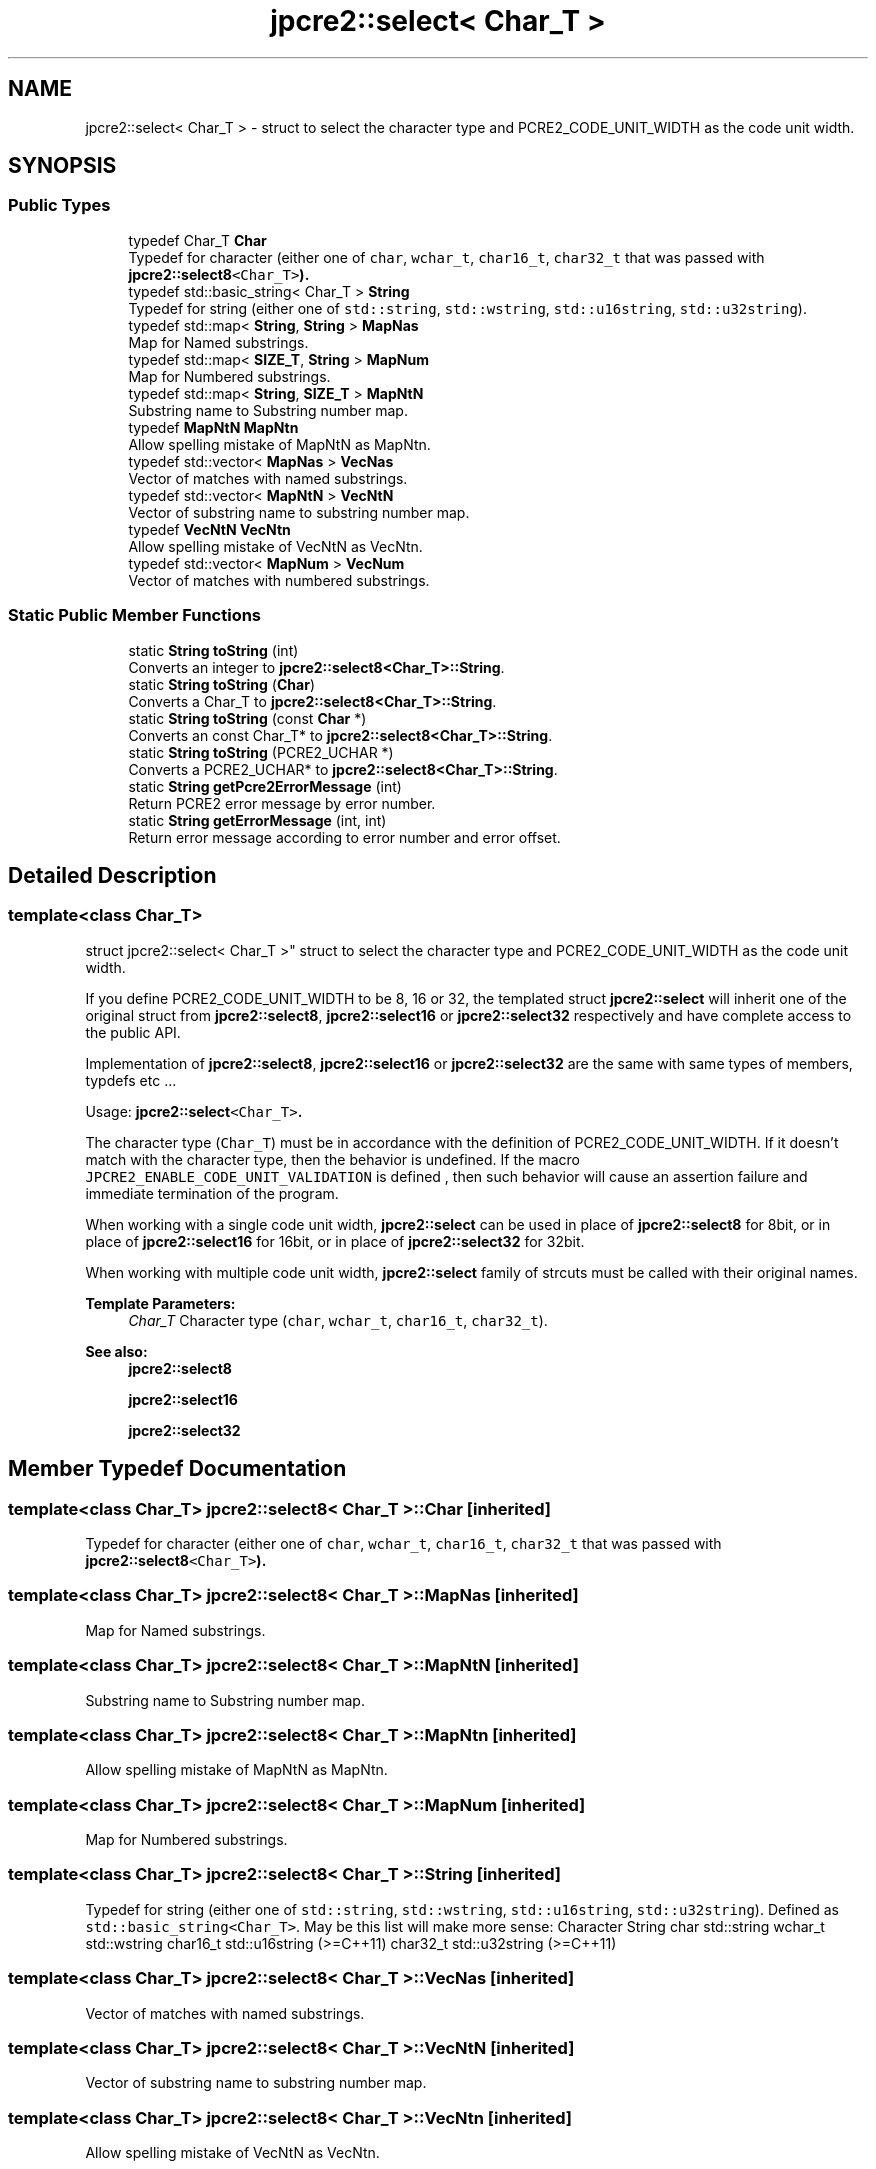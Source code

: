 .TH "jpcre2::select< Char_T >" 3 "Sat Sep 24 2016" "Version 10.27.01" "JPCRE2" \" -*- nroff -*-
.ad l
.nh
.SH NAME
jpcre2::select< Char_T > \- struct to select the character type and PCRE2_CODE_UNIT_WIDTH as the code unit width\&.  

.SH SYNOPSIS
.br
.PP
.SS "Public Types"

.in +1c
.ti -1c
.RI "typedef Char_T \fBChar\fP"
.br
.RI "Typedef for character (either one of \fCchar\fP, \fCwchar_t\fP, \fCchar16_t\fP, \fCchar32_t\fP that was passed with \fC\fBjpcre2::select8\fP<Char_T>\fP)\&. "
.ti -1c
.RI "typedef std::basic_string< Char_T > \fBString\fP"
.br
.RI "Typedef for string (either one of \fCstd::string\fP, \fCstd::wstring\fP, \fCstd::u16string\fP, \fCstd::u32string\fP)\&. "
.ti -1c
.RI "typedef std::map< \fBString\fP, \fBString\fP > \fBMapNas\fP"
.br
.RI "Map for Named substrings\&. "
.ti -1c
.RI "typedef std::map< \fBSIZE_T\fP, \fBString\fP > \fBMapNum\fP"
.br
.RI "Map for Numbered substrings\&. "
.ti -1c
.RI "typedef std::map< \fBString\fP, \fBSIZE_T\fP > \fBMapNtN\fP"
.br
.RI "Substring name to Substring number map\&. "
.ti -1c
.RI "typedef \fBMapNtN\fP \fBMapNtn\fP"
.br
.RI "Allow spelling mistake of MapNtN as MapNtn\&. "
.ti -1c
.RI "typedef std::vector< \fBMapNas\fP > \fBVecNas\fP"
.br
.RI "Vector of matches with named substrings\&. "
.ti -1c
.RI "typedef std::vector< \fBMapNtN\fP > \fBVecNtN\fP"
.br
.RI "Vector of substring name to substring number map\&. "
.ti -1c
.RI "typedef \fBVecNtN\fP \fBVecNtn\fP"
.br
.RI "Allow spelling mistake of VecNtN as VecNtn\&. "
.ti -1c
.RI "typedef std::vector< \fBMapNum\fP > \fBVecNum\fP"
.br
.RI "Vector of matches with numbered substrings\&. "
.in -1c
.SS "Static Public Member Functions"

.in +1c
.ti -1c
.RI "static \fBString\fP \fBtoString\fP (int)"
.br
.RI "Converts an integer to \fBjpcre2::select8<Char_T>::String\fP\&. "
.ti -1c
.RI "static \fBString\fP \fBtoString\fP (\fBChar\fP)"
.br
.RI "Converts a Char_T to \fBjpcre2::select8<Char_T>::String\fP\&. "
.ti -1c
.RI "static \fBString\fP \fBtoString\fP (const \fBChar\fP *)"
.br
.RI "Converts an const Char_T* to \fBjpcre2::select8<Char_T>::String\fP\&. "
.ti -1c
.RI "static \fBString\fP \fBtoString\fP (PCRE2_UCHAR *)"
.br
.RI "Converts a PCRE2_UCHAR* to \fBjpcre2::select8<Char_T>::String\fP\&. "
.ti -1c
.RI "static \fBString\fP \fBgetPcre2ErrorMessage\fP (int)"
.br
.RI "Return PCRE2 error message by error number\&. "
.ti -1c
.RI "static \fBString\fP \fBgetErrorMessage\fP (int, int)"
.br
.RI "Return error message according to error number and error offset\&. "
.in -1c
.SH "Detailed Description"
.PP 

.SS "template<class Char_T>
.br
struct jpcre2::select< Char_T >"
struct to select the character type and PCRE2_CODE_UNIT_WIDTH as the code unit width\&. 

If you define PCRE2_CODE_UNIT_WIDTH to be 8, 16 or 32, the templated struct \fBjpcre2::select\fP will inherit one of the original struct from \fBjpcre2::select8\fP, \fBjpcre2::select16\fP or \fBjpcre2::select32\fP respectively and have complete access to the public API\&.
.PP
Implementation of \fBjpcre2::select8\fP, \fBjpcre2::select16\fP or \fBjpcre2::select32\fP are the same with same types of members, typdefs etc \&.\&.\&.
.PP
Usage: \fC\fBjpcre2::select\fP<Char_T>\fP\&.
.PP
The character type (\fCChar_T\fP) must be in accordance with the definition of PCRE2_CODE_UNIT_WIDTH\&. If it doesn't match with the character type, then the behavior is undefined\&. If the macro \fCJPCRE2_ENABLE_CODE_UNIT_VALIDATION\fP is defined , then such behavior will cause an assertion failure and immediate termination of the program\&.
.PP
When working with a single code unit width, \fBjpcre2::select\fP can be used in place of \fBjpcre2::select8\fP for 8bit, or in place of \fBjpcre2::select16\fP for 16bit, or in place of \fBjpcre2::select32\fP for 32bit\&.
.PP
When working with multiple code unit width, \fBjpcre2::select\fP family of strcuts must be called with their original names\&. 
.PP
\fBTemplate Parameters:\fP
.RS 4
\fIChar_T\fP Character type (\fCchar\fP, \fCwchar_t\fP, \fCchar16_t\fP, \fCchar32_t\fP)\&. 
.RE
.PP
\fBSee also:\fP
.RS 4
\fBjpcre2::select8\fP 
.PP
\fBjpcre2::select16\fP 
.PP
\fBjpcre2::select32\fP 
.RE
.PP

.SH "Member Typedef Documentation"
.PP 
.SS "template<class Char_T> \fBjpcre2::select8\fP< Char_T >::\fBChar\fP\fC [inherited]\fP"

.PP
Typedef for character (either one of \fCchar\fP, \fCwchar_t\fP, \fCchar16_t\fP, \fCchar32_t\fP that was passed with \fC\fBjpcre2::select8\fP<Char_T>\fP)\&. 
.SS "template<class Char_T> \fBjpcre2::select8\fP< Char_T >::\fBMapNas\fP\fC [inherited]\fP"

.PP
Map for Named substrings\&. 
.SS "template<class Char_T> \fBjpcre2::select8\fP< Char_T >::\fBMapNtN\fP\fC [inherited]\fP"

.PP
Substring name to Substring number map\&. 
.SS "template<class Char_T> \fBjpcre2::select8\fP< Char_T >::\fBMapNtn\fP\fC [inherited]\fP"

.PP
Allow spelling mistake of MapNtN as MapNtn\&. 
.SS "template<class Char_T> \fBjpcre2::select8\fP< Char_T >::\fBMapNum\fP\fC [inherited]\fP"

.PP
Map for Numbered substrings\&. 
.SS "template<class Char_T> \fBjpcre2::select8\fP< Char_T >::\fBString\fP\fC [inherited]\fP"

.PP
Typedef for string (either one of \fCstd::string\fP, \fCstd::wstring\fP, \fCstd::u16string\fP, \fCstd::u32string\fP)\&. Defined as \fCstd::basic_string<Char_T>\fP\&. May be this list will make more sense: Character String  char std::string wchar_t std::wstring char16_t std::u16string (>=C++11) char32_t std::u32string (>=C++11) 
.SS "template<class Char_T> \fBjpcre2::select8\fP< Char_T >::\fBVecNas\fP\fC [inherited]\fP"

.PP
Vector of matches with named substrings\&. 
.SS "template<class Char_T> \fBjpcre2::select8\fP< Char_T >::\fBVecNtN\fP\fC [inherited]\fP"

.PP
Vector of substring name to substring number map\&. 
.SS "template<class Char_T> \fBjpcre2::select8\fP< Char_T >::\fBVecNtn\fP\fC [inherited]\fP"

.PP
Allow spelling mistake of VecNtN as VecNtn\&. 
.SS "template<class Char_T> \fBjpcre2::select8\fP< Char_T >::\fBVecNum\fP\fC [inherited]\fP"

.PP
Vector of matches with numbered substrings\&. 
.SH "Member Function Documentation"
.PP 
.SS "template<class Char_T > \fBjpcre2::select8\fP< Char_T >::getErrorMessage (int err_num, int err_off)\fC [static]\fP, \fC [inherited]\fP"

.PP
Return error message according to error number and error offset\&. 
.PP
\fBTemplate Parameters:\fP
.RS 4
\fIChar_T\fP Character type 
.RE
.PP
\fBParameters:\fP
.RS 4
\fIerr_num\fP Error number 
.br
\fIerr_off\fP Error offset 
.RE
.PP
\fBReturns:\fP
.RS 4
Error message as a string (\fBjpcre2::select8<Char_T>::String\fP) 
.RE
.PP

.PP
References jpcre2::ERROR::JIT_COMPILE_FAILED\&.
.SS "template<class Char_T > \fBjpcre2::select8\fP< Char_T >::getPcre2ErrorMessage (int err_num)\fC [static]\fP, \fC [inherited]\fP"

.PP
Return PCRE2 error message by error number\&. 
.PP
\fBTemplate Parameters:\fP
.RS 4
\fIChar_T\fP Character type 
.RE
.PP
\fBParameters:\fP
.RS 4
\fIerr_num\fP PCRE2 error number 
.RE
.PP
\fBReturns:\fP
.RS 4
Error message as \fBjpcre2::select8<Char_T>::String\fP 
.RE
.PP

.SS "template<class Char_T > \fBjpcre2::select8\fP< Char_T >::toString (\fBChar\fP a)\fC [static]\fP, \fC [inherited]\fP"

.PP
Converts a Char_T to \fBjpcre2::select8<Char_T>::String\fP\&. 
.PP
\fBTemplate Parameters:\fP
.RS 4
\fIChar_T\fP Character type 
.RE
.PP
\fBParameters:\fP
.RS 4
\fIa\fP Character to be converted 
.RE
.PP
\fBReturns:\fP
.RS 4
\fBjpcre2::select8<Char_T>::String\fP 
.RE
.PP

.PP
References jpcre2::select8< Char_T >::toString()\&.
.SS "template<class Char_T > \fBjpcre2::select8\fP< Char_T >::toString (PCRE2_UCHAR * a)\fC [static]\fP, \fC [inherited]\fP"

.PP
Converts a PCRE2_UCHAR* to \fBjpcre2::select8<Char_T>::String\fP\&. 
.PP
\fBTemplate Parameters:\fP
.RS 4
\fIChar_T\fP Character type 
.RE
.PP
\fBParameters:\fP
.RS 4
\fIa\fP PCRE2_UCHAR pointer 
.RE
.PP
\fBReturns:\fP
.RS 4
\fBjpcre2::select8<Char_T>::String\fP 
.RE
.PP

.PP
References jpcre2::select8< Char_T >::toString()\&.
.SS "template<class Char_T > \fBjpcre2::select8\fP< Char_T >::toString (const \fBChar\fP * a)\fC [static]\fP, \fC [inherited]\fP"

.PP
Converts an const Char_T* to \fBjpcre2::select8<Char_T>::String\fP\&. 
.PP
\fBTemplate Parameters:\fP
.RS 4
\fIChar_T\fP Character type 
.RE
.PP
\fBParameters:\fP
.RS 4
\fIa\fP Character pointer 
.RE
.PP
\fBReturns:\fP
.RS 4
\fBjpcre2::select8<Char_T>::String\fP 
.RE
.PP

.PP
References jpcre2::select8< Char_T >::toString()\&.
.SS "template<class Char_T > \fBjpcre2::select8\fP< Char_T >::\fBString\fP \fBjpcre2::select8\fP< Char_T >::toString (int x)\fC [static]\fP, \fC [inherited]\fP"

.PP
Converts an integer to \fBjpcre2::select8<Char_T>::String\fP\&. 
.PP
\fBTemplate Parameters:\fP
.RS 4
\fIChar_T\fP Character type 
.RE
.PP
\fBParameters:\fP
.RS 4
\fIx\fP Integer to be converted 
.RE
.PP
\fBReturns:\fP
.RS 4
\fBjpcre2::select8<Char_T>::String\fP 
.RE
.PP

.PP
Referenced by jpcre2::select8< Char_T >::RegexMatch::changeModifier(), jpcre2::select8< Char_T >::RegexReplace::replace(), and jpcre2::select8< Char_T >::toString()\&.

.SH "Author"
.PP 
Generated automatically by Doxygen for JPCRE2 from the source code\&.
